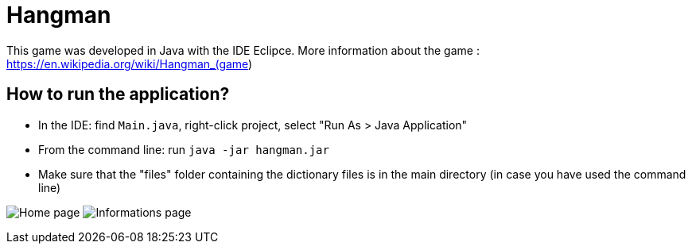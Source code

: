 = Hangman

This game was developed in Java with the IDE Eclipce.
More information about the game : https://en.wikipedia.org/wiki/Hangman_(game) 

== How to run the application?

* In the IDE: find `Main.java`, right-click project, select "Run As > Java Application"
* From the command line: run `java -jar hangman.jar`
* Make sure that the "files" folder containing the dictionary files is in the main directory (in case you have used the command line)

image:home.png[Home page]
image:info.png[Informations page]
